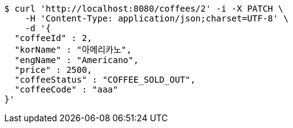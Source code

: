 [source,bash]
----
$ curl 'http://localhost:8080/coffees/2' -i -X PATCH \
    -H 'Content-Type: application/json;charset=UTF-8' \
    -d '{
  "coffeeId" : 2,
  "korName" : "아메리카노",
  "engName" : "Americano",
  "price" : 2500,
  "coffeeStatus" : "COFFEE_SOLD_OUT",
  "coffeeCode" : "aaa"
}'
----